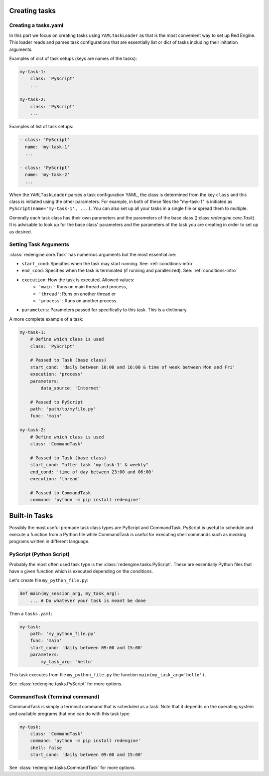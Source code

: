 
 
Creating tasks
==============

 .. _creating-task:

Creating a tasks.yaml
---------------------

In this part we focus on creating tasks using 
``YAMLTaskLoader`` as that is the most convenient 
way to set up Red Engine. This loader reads and parses 
task configurations that are essentially list or dict 
of tasks including their initiation arguments. 

Examples of dict of task setups (keys are names of the tasks):

.. code-block:: yaml

    my-task-1:
        class: 'PyScript'
        ...

    my-task-2:
        class: 'PyScript'
        ...

Examples of list of task setups:

.. code-block:: yaml

    - class: 'PyScript'
      name: 'my-task-1'
      ...

    - class: 'PyScript'
      name: 'my-task-2'
      ...

When the ``YAMLTaskLoader`` parses a task configuration
YAML, the class is determined from the key ``class`` and
this class is initiated using the other parameters. For example,
in both of these files the "my-task-1" is initiated as 
``PyScript(name='my-task-1', ...)``. You can also set up all your
tasks in a single file or spread them to multiple.

Generally each task class has their own parameters and the 
parameters of the base class ():class:`redengine.core.Task`).
It is advisable to look up for the base class' parameters and 
the parameters of the task you are creating in order to set up 
as desired.


Setting Task Arguments
----------------------

:class:`redengine.core.Task` has numerous arguments but 
the most essential are:

- ``start_cond``: Specifies when the task may start running. See: :ref:`conditions-intro`
- ``end_cond``: Specifies when the task is terminated (if running and parallerized). See: :ref:`conditions-intro`
- ``execution``: How the task is executed. Allowed values:
    - ``'main'``: Runs on main thread and process,
    - ``'thread'``: Runs on another thread or
    - ``'process'``: Runs on another process.
- ``parameters``: Parameters passed for specifically to this task. This is a dictionary.


A more complete example of a task:

.. code-block:: yaml

    my-task-1:
        # Define which class is used
        class: 'PyScript'

        # Passed to Task (base class)
        start_cond: 'daily between 10:00 and 16:00 & time of week between Mon and Fri'
        execution: 'process'
        parameters: 
            data_source: 'Internet'

        # Passed to PyScript
        path: 'path/to/myfile.py'
        func: 'main'

    my-task-2:
        # Define which class is used
        class: 'CommandTask'

        # Passed to Task (base class)
        start_cond: "after task 'my-task-1' & weekly"
        end_cond: 'time of day between 23:00 and 06:00'
        execution: 'thread'

        # Passed to CommandTask
        command: 'python -m pip install redengine'

Built-in Tasks
==============

Possibly the most useful premade task class types are PyScript and CommandTask.
PyScript is useful to schedule and execute a function from a Python file while
CommandTask is useful for executing shell commands such as invoking programs 
written in different language.


PyScript (Python Script)
------------------------

Probably the most often used task type
is the :class:`redengine.tasks.PyScript`.
These are essentially Python files that 
have a given function which is executed
depending on the conditions.

Let's create file ``my_python_file.py``:

.. code-block:: python

    def main(my_session_arg, my_task_arg):
        ... # Do whatever your task is meant be done

Then a ``tasks.yaml``:

.. code-block:: yaml

    my-task:
        path: 'my_python_file.py'
        func: 'main'
        start_cond: 'daily between 09:00 and 15:00'
        parameters:
            my_task_arg: 'hello'
        
This task executes from file ``my_python_file.py`` the function 
``main(my_task_arg='hello')``.

See :class:`redengine.tasks.PyScript` for more options.


CommandTask (Terminal command)
------------------------------

CommandTask is simply a terminal command that is scheduled 
as a task. Note that it depends on the operating system and
available programs that one can do with this task type.

.. code-block:: yaml

    my-task:
        class: 'CommandTask'
        command: 'python -m pip install redengine'
        shell: false
        start_cond: 'daily between 09:00 and 15:00'

See :class:`redengine.tasks.CommandTask` for more options.